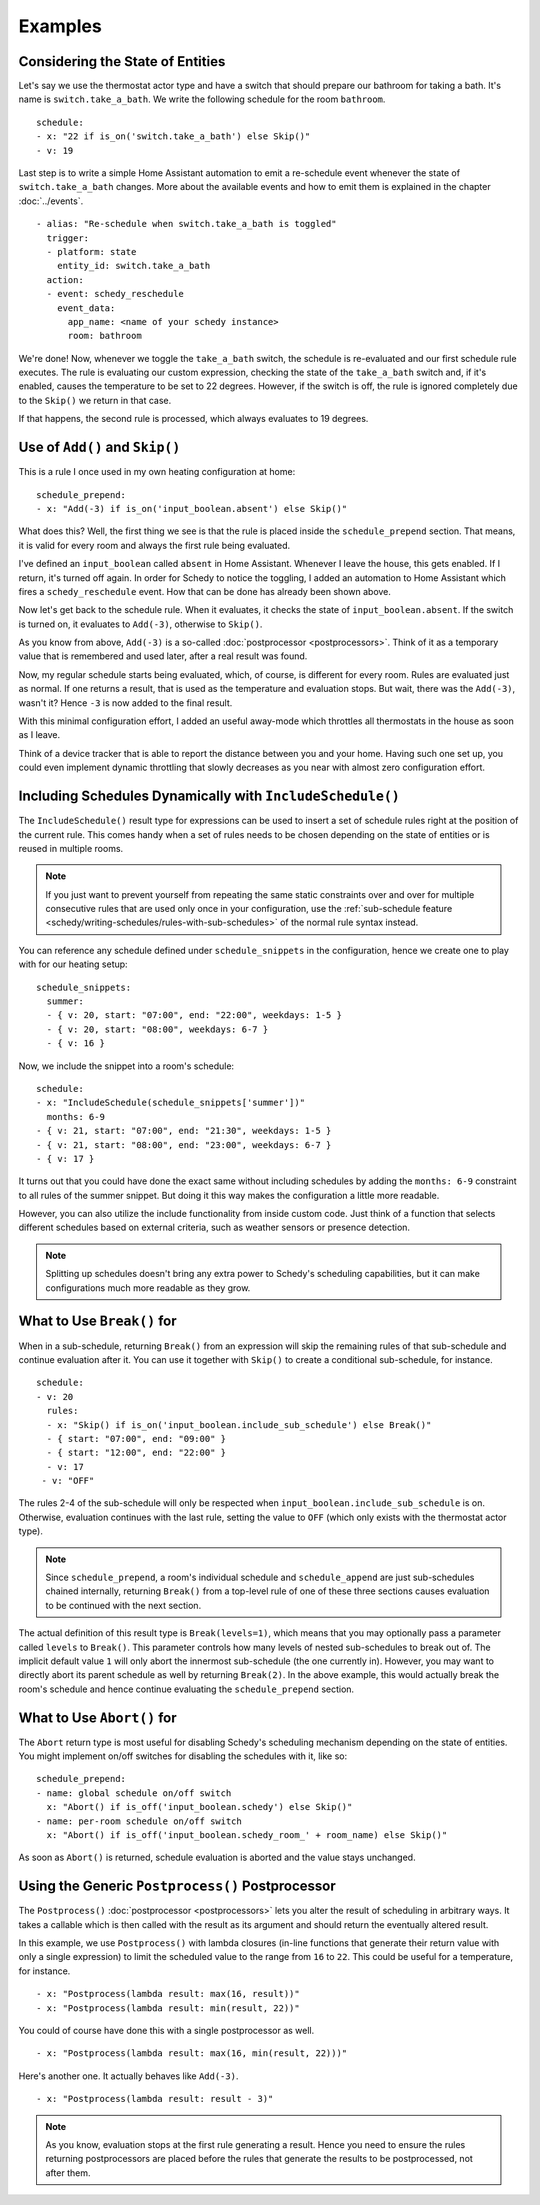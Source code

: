 Examples
========

.. _schedy/expressions/examples/considering-the-state-of-entities:

Considering the State of Entities
---------------------------------

Let's say we use the thermostat actor type and have a switch
that should prepare our bathroom for taking a bath. It's name is
``switch.take_a_bath``. We write the following schedule for the room
``bathroom``.

::

    schedule:
    - x: "22 if is_on('switch.take_a_bath') else Skip()"
    - v: 19

Last step is to write a simple Home Assistant automation to emit
a re-schedule event whenever the state of ``switch.take_a_bath``
changes. More about the available events and how to emit them is explained
in the chapter :doc:`../events`.

::

    - alias: "Re-schedule when switch.take_a_bath is toggled"
      trigger:
      - platform: state
        entity_id: switch.take_a_bath
      action:
      - event: schedy_reschedule
        event_data:
          app_name: <name of your schedy instance>
          room: bathroom

We're done! Now, whenever we toggle the ``take_a_bath`` switch, the
schedule is re-evaluated and our first schedule rule executes. The
rule is evaluating our custom expression, checking the state of the
``take_a_bath`` switch and, if it's enabled, causes the temperature to
be set to 22 degrees. However, if the switch is off, the rule is ignored
completely due to the ``Skip()`` we return in that case.

If that happens, the second rule is processed, which always evaluates
to 19 degrees.


Use of ``Add()`` and ``Skip()``
-------------------------------

This is a rule I once used in my own heating configuration at home:

::

    schedule_prepend:
    - x: "Add(-3) if is_on('input_boolean.absent') else Skip()"

What does this? Well, the first thing we see is that the rule is placed
inside the ``schedule_prepend`` section. That means, it is valid for
every room and always the first rule being evaluated.

I've defined an ``input_boolean`` called ``absent`` in Home
Assistant. Whenever I leave the house, this gets enabled. If I return,
it's turned off again. In order for Schedy to notice the toggling, I
added an automation to Home Assistant which fires a ``schedy_reschedule``
event. How that can be done has already been shown above.

Now let's get back to the schedule rule. When it evaluates, it checks the
state of ``input_boolean.absent``. If the switch is turned on, it
evaluates to ``Add(-3)``, otherwise to ``Skip()``.

As you know from above, ``Add(-3)`` is a so-called :doc:`postprocessor
<postprocessors>`. Think of it as a temporary value that is remembered
and used later, after a real result was found.

Now, my regular schedule starts being evaluated, which, of course,
is different for every room. Rules are evaluated just as normal. If
one returns a result, that is used as the temperature and evaluation
stops. But wait, there was the ``Add(-3)``, wasn't it? Hence ``-3``
is now added to the final result.

With this minimal configuration effort, I added an useful away-mode
which throttles all thermostats in the house as soon as I leave.

Think of a device tracker that is able to report the distance between
you and your home. Having such one set up, you could even implement
dynamic throttling that slowly decreases as you near with almost zero
configuration effort.


Including Schedules Dynamically with ``IncludeSchedule()``
----------------------------------------------------------

The ``IncludeSchedule()`` result type for expressions can be used to
insert a set of schedule rules right at the position of the current
rule. This comes handy when a set of rules needs to be chosen depending
on the state of entities or is reused in multiple rooms.

.. note::

   If you just want to prevent yourself from repeating the same static
   constraints over and over for multiple consecutive rules that are used
   only once in your configuration, use the :ref:`sub-schedule feature
   <schedy/writing-schedules/rules-with-sub-schedules>` of the normal
   rule syntax instead.

You can reference any schedule defined under ``schedule_snippets`` in
the configuration, hence we create one to play with for our heating setup:

::

    schedule_snippets:
      summer:
      - { v: 20, start: "07:00", end: "22:00", weekdays: 1-5 }
      - { v: 20, start: "08:00", weekdays: 6-7 }
      - { v: 16 }

Now, we include the snippet into a room's schedule:

::

    schedule:
    - x: "IncludeSchedule(schedule_snippets['summer'])"
      months: 6-9
    - { v: 21, start: "07:00", end: "21:30", weekdays: 1-5 }
    - { v: 21, start: "08:00", end: "23:00", weekdays: 6-7 }
    - { v: 17 }

It turns out that you could have done the exact same without including
schedules by adding the ``months: 6-9`` constraint to all rules of the
summer snippet. But doing it this way makes the configuration a little
more readable.

However, you can also utilize the include functionality from inside
custom code. Just think of a function that selects different schedules
based on external criteria, such as weather sensors or presence detection.

.. note::

   Splitting up schedules doesn't bring any extra power to Schedy's
   scheduling capabilities, but it can make configurations much more
   readable as they grow.


What to Use ``Break()`` for
---------------------------

When in a sub-schedule, returning ``Break()`` from an expression will
skip the remaining rules of that sub-schedule and continue evaluation
after it. You can use it together with ``Skip()`` to create a conditional
sub-schedule, for instance.

::

    schedule:
    - v: 20
      rules:
      - x: "Skip() if is_on('input_boolean.include_sub_schedule') else Break()"
      - { start: "07:00", end: "09:00" }
      - { start: "12:00", end: "22:00" }
      - v: 17
     - v: "OFF"

The rules 2-4 of the sub-schedule will only be respected when
``input_boolean.include_sub_schedule`` is on. Otherwise, evaluation
continues with the last rule, setting the value to ``OFF`` (which only
exists with the thermostat actor type).

.. note::

   Since ``schedule_prepend``, a room's individual schedule and
   ``schedule_append`` are just sub-schedules chained internally,
   returning ``Break()`` from a top-level rule of one of these three
   sections causes evaluation to be continued with the next section.

The actual definition of this result type is ``Break(levels=1)``,
which means that you may optionally pass a parameter called ``levels``
to ``Break()``. This parameter controls how many levels of nested
sub-schedules to break out of. The implicit default value ``1`` will
only abort the innermost sub-schedule (the one currently in). However,
you may want to directly abort its parent schedule as well by returning
``Break(2)``. In the above example, this would actually break the room's
schedule and hence continue evaluating the ``schedule_prepend`` section.


What to Use ``Abort()`` for
---------------------------

The ``Abort`` return type is most useful for disabling Schedy's scheduling
mechanism depending on the state of entities. You might implement on/off
switches for disabling the schedules with it, like so:

::

    schedule_prepend:
    - name: global schedule on/off switch
      x: "Abort() if is_off('input_boolean.schedy') else Skip()"
    - name: per-room schedule on/off switch
      x: "Abort() if is_off('input_boolean.schedy_room_' + room_name) else Skip()"

As soon as ``Abort()`` is returned, schedule evaluation is aborted and
the value stays unchanged.


Using the Generic ``Postprocess()`` Postprocessor
-------------------------------------------------

The ``Postprocess()`` :doc:`postprocessor <postprocessors>` lets you
alter the result of scheduling in arbitrary ways. It takes a callable
which is then called with the result as its argument and should return
the eventually altered result.

In this example, we use ``Postprocess()`` with lambda closures (in-line
functions that generate their return value with only a single expression)
to limit the scheduled value to the range from ``16`` to ``22``. This
could be useful for a temperature, for instance.

::

    - x: "Postprocess(lambda result: max(16, result))"
    - x: "Postprocess(lambda result: min(result, 22))"

You could of course have done this with a single postprocessor as well.

::

    - x: "Postprocess(lambda result: max(16, min(result, 22)))"

Here's another one. It actually behaves like ``Add(-3)``.

::

    - x: "Postprocess(lambda result: result - 3)"

.. note::

   As you know, evaluation stops at the first rule generating a
   result. Hence you need to ensure the rules returning postprocessors are
   placed before the rules that generate the results to be postprocessed,
   not after them.

